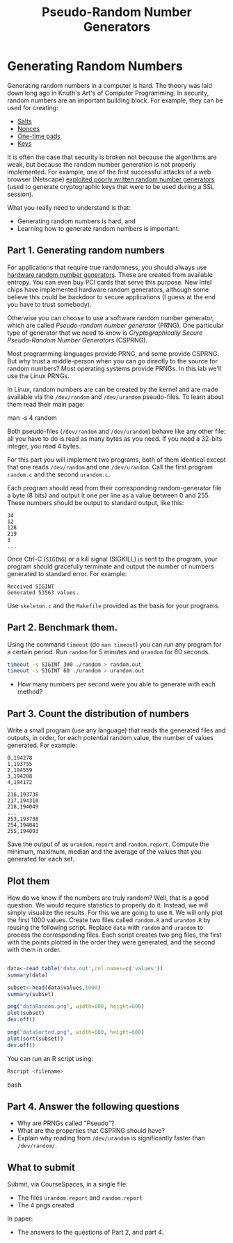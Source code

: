 #+STARTUP: showall
#+STARTUP: lognotestate
#+TAGS:
#+SEQ_TODO: TODO STARTED DONE DEFERRED CANCELLED | WAITING DELEGATED APPT
#+DRAWERS: HIDDEN STATE
#+TITLE: Pseudo-Random Number Generators 
#+CATEGORY: todo

* Generating Random Numbers

Generating random numbers in a computer is hard. The theory was laid down long ago in Knuth's Art's of Computer Programming. In security, random numbers are an important building block. For example, they can be used for creating:

- [[https://en.wikipedia.org/wiki/Salt_%28cryptography%29][Salts]]
- [[http://en.wikipedia.org/wiki/Cryptographic_nonce][Nonces]]
- [[http://en.wikipedia.org/wiki/One-time_pad][One-time pads]]
- [[https://en.wikipedia.org/wiki/Key_%28cryptography%29][Keys]]

It is often the case that security is broken not because the algorithms are weak, but because the random number generation is not properly implemented. For example, one of the first successful attacks of a web browser (Netscape) [[http://www.cs.berkeley.edu/~daw/papers/ddj-netscape.html][exploited poorly written random number generators]] (used to generate cryptographic keys that were to be used during a SSL session).

What you really need to understand is that:

- Generating random numbers is hard, and
- Learning how to generate random numbers is important.

** Part 1. Generating random numbers

For applications that require true randomness, you should always use [[http://en.wikipedia.org/wiki/Hardware_random_number_generator][hardware random number generators]]. These are created from available entropy. You can even buy PCI cards that serve this purpose. New Intel chips have implemented hardware random generators, although some believe this could be backdoor to secure applications (I guess at the end you have to trust somebody).

Otherwise you can choose to use a software random number generator, which are called /Pseudo-random number generator/ (PRNG).  One particular type of generator that we need to know is /Cryptographically Secure Pseudo-Random Number Generators/ (CSPRNG).

Most programming languages provide PRNG, and some provide CSPRNG. But why trust a middle-person when you can go directly to the source for random numbers? Most operating systems provide PRNGs. In this lab we'll use the Linux PRNGs.

In Linux, random numbers are can be created by the kernel and are made available via the =/dev/random= and =/dev/urandom= pseudo-files. To learn about them read their main
page:

#+being_code
man -s 4 random
#+end_code

Both pseudo-files (=/dev/random= and =/dev/urandom=) behave like any other file: all you have to do is read as many bytes as you need. If you need a 32-bits
integer, you read 4 bytes.

For this part you will implement two programs, both of them identical except that one reads =/dev/random= and one =/dev/urandom=. Call the first program =random.c= and the second =urandom.c=.

Each program should read from their corresponding random-generator file a byte (8 bits) and output it one per line as a value between 0 and 255. These numbers should be output to standard output, like this:

#+begin_example
34
12
128
219
3
...
#+end_example

Once Ctrl-C (=SIGING=) or a kill signal (SIGKILL) is sent to the program, your program should gracefully terminate and output the number of numbers generated to standard error. For example:

#+begin_example
Received SIGINT
Generated 53563 values.
#+end_example

Use =skeleton.c= and the =Makefile= provided as the basis for your programs. 

** Part 2. Benchmark them.

Using the command =timeout= (do =man timeout=) you can run any program for a certain period. Run =random= for 5 minutes and =urandom= for 60 seconds.

#+begin_src bash
timeout -s SIGINT 300 ./random > random.out 
timeout -s SIGINT 60 ./urandom > urandom.out
#+end_src

- How many numbers per second were you able to generate with each method?

** Part 3. Count the distribution of numbers

Write a small program (use any language) that reads the generated files and outputs, in order, for each potential random value, the number of values generated. For example:

#+begin_example
0,194278
1,193755
2,194559
3,194288
4,194172
...
216,193738
217,194310
218,194049
...
253,193738
254,194041
255,194093
#+end_example

Save the output of as =urandom.report= and =random.report=. Compute the minimum, maximum, median and the average of the values that you generated for each set.

** Plot them

How do we know if the numbers are truly random? Well, that is a good question. We would require statistics to properly do it. Instead, we will simply visualize the results. For this we are going to use =R=. We will only plot the first 1000 values.  Create two files called =random.R= and =urandom.R= by reusing the following script. Replace =data= with =random= and =urandom= to process the corresponding files.  Each script creates two png files, the first with the points plotted in the order they were generated, and the second with them in order.

#+begin_src R 

data<-read.table('data.out',col.names=c('values'))
summary(data)

subset<-head(data$values,1000)
summary(subset)

png("dataRandom.png", width=600, height=600)
plot(subset)
dev.off()

png("dataSorted.png", width=600, height=600)
plot(sort(subset))
dev.off()

#+end_src

You can run an R script using:

#+begin_src bash
Rscript <filename>
#+end_src bash

** Part 4. Answer the following questions

- Why are PRNGs called "Pseudo"?
- What are the properties that CSPRNG should have?
- Explain why reading from =/dev/urandom= is significantly faster than =/dev/random/=.

** What to submit

Submit, via CourseSpaces, in a single file:

- The files =urandom.report= and =random.report=
- The 4 pngs created

In paper:

- The answers to the questions of Part 2, and part 4.
